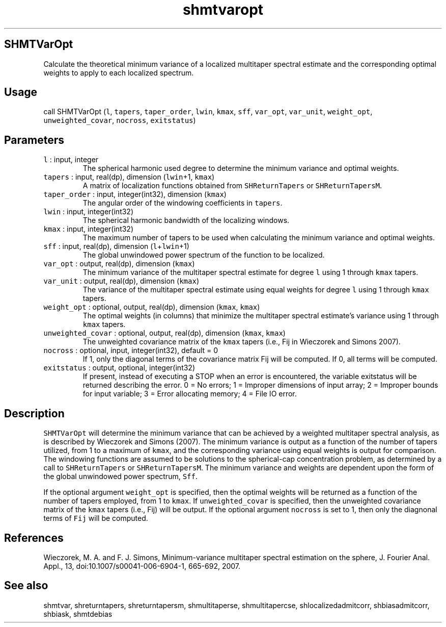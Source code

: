 .\" Automatically generated by Pandoc 2.19.2
.\"
.\" Define V font for inline verbatim, using C font in formats
.\" that render this, and otherwise B font.
.ie "\f[CB]x\f[]"x" \{\
. ftr V B
. ftr VI BI
. ftr VB B
. ftr VBI BI
.\}
.el \{\
. ftr V CR
. ftr VI CI
. ftr VB CB
. ftr VBI CBI
.\}
.TH "shmtvaropt" "1" "2021-02-15" "Fortran 95" "SHTOOLS 4.10"
.hy
.SH SHMTVarOpt
.PP
Calculate the theoretical minimum variance of a localized multitaper
spectral estimate and the corresponding optimal weights to apply to each
localized spectrum.
.SH Usage
.PP
call SHMTVarOpt (\f[V]l\f[R], \f[V]tapers\f[R], \f[V]taper_order\f[R],
\f[V]lwin\f[R], \f[V]kmax\f[R], \f[V]sff\f[R], \f[V]var_opt\f[R],
\f[V]var_unit\f[R], \f[V]weight_opt\f[R], \f[V]unweighted_covar\f[R],
\f[V]nocross\f[R], \f[V]exitstatus\f[R])
.SH Parameters
.TP
\f[V]l\f[R] : input, integer
The spherical harmonic used degree to determine the minimum variance and
optimal weights.
.TP
\f[V]tapers\f[R] : input, real(dp), dimension (\f[V]lwin\f[R]+1, \f[V]kmax\f[R])
A matrix of localization functions obtained from
\f[V]SHReturnTapers\f[R] or \f[V]SHReturnTapersM\f[R].
.TP
\f[V]taper_order\f[R] : input, integer(int32), dimension (\f[V]kmax\f[R])
The angular order of the windowing coefficients in \f[V]tapers\f[R].
.TP
\f[V]lwin\f[R] : input, integer(int32)
The spherical harmonic bandwidth of the localizing windows.
.TP
\f[V]kmax\f[R] : input, integer(int32)
The maximum number of tapers to be used when calculating the minimum
variance and optimal weights.
.TP
\f[V]sff\f[R] : input, real(dp), dimension (\f[V]l\f[R]+\f[V]lwin\f[R]+1)
The global unwindowed power spectrum of the function to be localized.
.TP
\f[V]var_opt\f[R] : output, real(dp), dimension (\f[V]kmax\f[R])
The minimum variance of the multitaper spectral estimate for degree
\f[V]l\f[R] using 1 through \f[V]kmax\f[R] tapers.
.TP
\f[V]var_unit\f[R] : output, real(dp), dimension (\f[V]kmax\f[R])
The variance of the multitaper spectral estimate using equal weights for
degree \f[V]l\f[R] using 1 through \f[V]kmax\f[R] tapers.
.TP
\f[V]weight_opt\f[R] : optional, output, real(dp), dimension (\f[V]kmax\f[R], \f[V]kmax\f[R])
The optimal weights (in columns) that minimize the multitaper spectral
estimate\[cq]s variance using 1 through \f[V]kmax\f[R] tapers.
.TP
\f[V]unweighted_covar\f[R] : optional, output, real(dp), dimension (\f[V]kmax\f[R], \f[V]kmax\f[R])
The unweighted covariance matrix of the \f[V]kmax\f[R] tapers (i.e., Fij
in Wieczorek and Simons 2007).
.TP
\f[V]nocross\f[R] : optional, input, integer(int32), default = 0
If 1, only the diagonal terms of the covariance matrix Fij will be
computed.
If 0, all terms will be computed.
.TP
\f[V]exitstatus\f[R] : output, optional, integer(int32)
If present, instead of executing a STOP when an error is encountered,
the variable exitstatus will be returned describing the error.
0 = No errors; 1 = Improper dimensions of input array; 2 = Improper
bounds for input variable; 3 = Error allocating memory; 4 = File IO
error.
.SH Description
.PP
\f[V]SHMTVarOpt\f[R] will determine the minimum variance that can be
achieved by a weighted multitaper spectral analysis, as is described by
Wieczorek and Simons (2007).
The minimum variance is output as a function of the number of tapers
utilized, from 1 to a maximum of \f[V]kmax\f[R], and the corresponding
variance using equal weights is output for comparison.
The windowing functions are assumed to be solutions to the spherical-cap
concentration problem, as determined by a call to
\f[V]SHReturnTapers\f[R] or \f[V]SHReturnTapersM\f[R].
The minimum variance and weights are dependent upon the form of the
global unwindowed power spectrum, \f[V]Sff\f[R].
.PP
If the optional argument \f[V]weight_opt\f[R] is specified, then the
optimal weights will be returned as a function of the number of tapers
employed, from 1 to \f[V]kmax\f[R].
If \f[V]unweighted_covar\f[R] is specified, then the unweighted
covariance matrix of the \f[V]kmax\f[R] tapers (i.e., Fij) will be
output.
If the optional argument \f[V]nocross\f[R] is set to 1, then only the
diagnonal terms of \f[V]Fij\f[R] will be computed.
.SH References
.PP
Wieczorek, M.
A.
and F.
J.
Simons, Minimum-variance multitaper spectral estimation on the sphere,
J.
Fourier Anal.
Appl., 13, doi:10.1007/s00041-006-6904-1, 665-692, 2007.
.SH See also
.PP
shmtvar, shreturntapers, shreturntapersm, shmultitaperse,
shmultitapercse, shlocalizedadmitcorr, shbiasadmitcorr, shbiask,
shmtdebias
